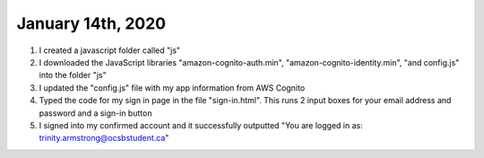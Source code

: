 
January 14th, 2020
==================

1. I created a javascript folder called "js"

2. I downloaded the JavaScript libraries "amazon-cognito-auth.min", "amazon-cognito-identity.min", "and config.js" into the folder "js"

3. I updated the "config.js" file with my app information from AWS Cognito

4. Typed the code for my sign in page in the file "sign-in.html". This runs 2 input boxes for your email address and password and a sign-in button

5. I signed into my confirmed account and it successfully outputted "You are logged in as: trinity.armstrong@ocsbstudent.ca"
